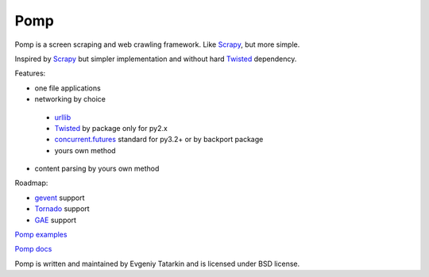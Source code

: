 Pomp
====

Pomp is a screen scraping and web crawling framework. Like `Scrapy`_, but more simple.

Inspired by `Scrapy`_ but simpler implementation and without hard `Twisted`_ dependency.

Features:

* one file applications
* networking by choice

 - `urllib`_
 - `Twisted`_ by package only for py2.x
 - `concurrent.futures`_ standard for py3.2+ or by backport package
 - yours own method

* content parsing by yours own method


Roadmap:

* `gevent`_ support
* `Tornado`_ support
* `GAE`_ support

`Pomp examples`_

`Pomp docs`_

Pomp is written and maintained by Evgeniy Tatarkin and is licensed under BSD license.

.. _urllib: http://docs.python.org/3.3/library/urllib.html
.. _Scrapy: http://scrapy.org/
.. _Twisted: http://twistedmatrix.com/
.. _gevent: http://www.gevent.org/
.. _Tornado: http://www.tornadoweb.org/
.. _concurrent.futures: http://pythonhosted.org/futures/
.. _GAE: https://developers.google.com/appengine/
.. _Pomp examples:
   https://bitbucket.org/estin/pomp/src/tip/examples?at=default
.. _Pomp docs: http://pomp.readthedocs.org
